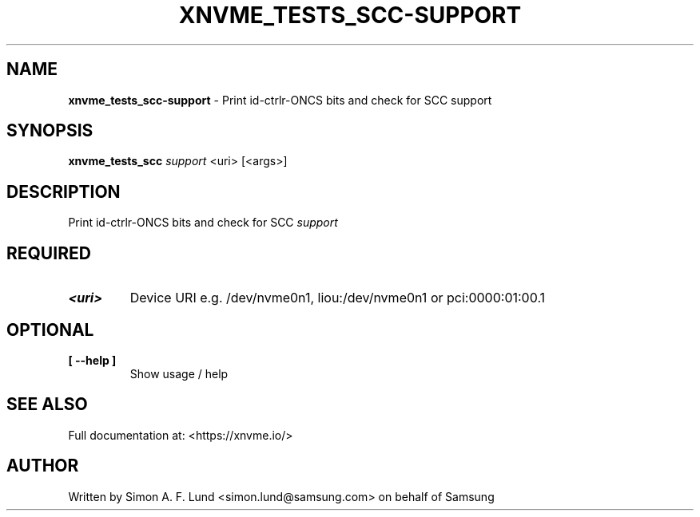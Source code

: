 .\" Text automatically generated by txt2man
.TH XNVME_TESTS_SCC-SUPPORT 1 "16 December 2020" "xNVMe" "xNVMe"
.SH NAME
\fBxnvme_tests_scc-support \fP- Print id-ctrlr-ONCS bits and check for SCC support
.SH SYNOPSIS
.nf
.fam C
\fBxnvme_tests_scc\fP \fIsupport\fP <uri> [<args>]
.fam T
.fi
.fam T
.fi
.SH DESCRIPTION
Print id-ctrlr-ONCS bits and check for SCC \fIsupport\fP
.SH REQUIRED
.TP
.B
<uri>
Device URI e.g. /dev/nvme0n1, liou:/dev/nvme0n1 or pci:0000:01:00.1
.RE
.PP

.SH OPTIONAL
.TP
.B
[ \fB--help\fP ]
Show usage / help
.RE
.PP


.SH SEE ALSO
Full documentation at: <https://xnvme.io/>
.SH AUTHOR
Written by Simon A. F. Lund <simon.lund@samsung.com> on behalf of Samsung
